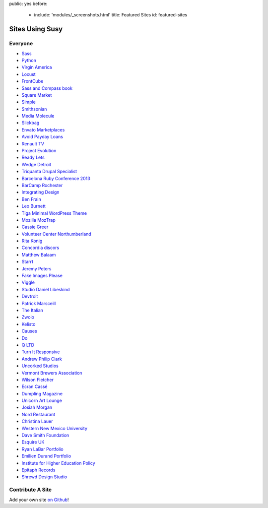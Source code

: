 public: yes
before:
  - include: 'modules/_screenshots.html'
    title: Featured Sites
    id: featured-sites


Sites Using Susy
================


Everyone
--------

- `Sass <http://sass-lang.com>`_
- `Python <http://python.org>`_
- `Virgin America <https://www.virginamerica.com/>`_
- `Locust <http://locust.io>`_
- `FrontCube <http://frontcube.com>`_
- `Sass and Compass book <http://sassandcompass.com>`_
- `Square Market <https://squareup.com/market>`_
- `Simple <http://simple.com>`_
- `Smithsonian <http://smithsonian.com/>`_
- `Media Molecule <http://mediamolecule.com>`_
- `Slickbag <http://slickbag.se>`_
- `Envato Marketplaces <http://envatomarketplaces.com/>`_
- `Avoid Payday Loans <http://avoidpaydayloans.com>`_
- `Renault TV <http://uk.renault.tv>`_
- `Project Evolution <http://www.projectevolution.com>`_
- `Ready Lets <http://www.readylets.co.uk>`_
- `Wedge Detroit <http://wedgedetroit.com>`_
- `Triquanta Drupal Specialist <http://www.triquanta.nl>`_
- `Barcelona Ruby Conference 2013 <http://www.baruco.org>`_
- `BarCamp Rochester <http://barcamproc.org>`_
- `Integrating Design <http://hholz.com>`_
- `Ben Frain <http://benfrain.com>`_
- `Leo Burnett <http://leoburnett.co.uk>`_
- `Tiga Minimal WordPress Theme <http://wordpress.org/extend/themes/tiga>`_
- `Mozilla MozTrap <https://moztrap.mozilla.org>`_
- `Cassie Greer <http://www.cassiegreer.com>`_
- `Volunteer Center Northumberland <https://volunteeringnorthumberland.org.uk>`_
- `Rita Konig <http://ritakonig.com>`_
- `Concordia discors <http://www.ffzg.unizg.hr/zbor/>`_
- `Matthew Balaam <http://www.matthewbalaam.co.uk>`_
- `Starrt <http://starrt.dk>`_
- `Jeremy Peters <http://jeremypeters.co.uk>`_
- `Fake Images Please <http://fakeimg.pl>`_
- `Viggle <http://www.viggle.com>`_
- `Studio Daniel Libeskind <http://daniel-libeskind.com>`_
- `Devtroit <http://devtroit.com>`_
- `Patrick Marsceill <http://patrickmarsceill.com>`_
- `The Italian <http://theitalian.com.au>`_
- `Zwoio <http://www.zwoio.de>`_
- `Kelisto <http://www.kelisto.es>`_
- `Causes <https://www.causes.com>`_
- `Do <http://do.com>`_
- `Q LTD <http://qltd.com>`_
- `Turn It Responsive <http://turnitresponsive.com>`_
- `Andrew Philip Clark <http://andrewphilipclark.com>`_
- `Uncorked Studios <http://uncorkedstudios.com/>`_
- `Vermont Brewers Association <http://www.vermontbrewers.com>`_
- `Wilson Fletcher <http://www.wilsonfletcher.com>`_
- `Ecran Cassé <http://ecrancasse.com>`_
- `Dumpling Magazine <http://www.dumplingmag.com>`_
- `Unicorn Art Lounge <http://www.unicorn-art-lounge.de>`_
- `Josiah Morgan <http://www.josiahmorgan.com>`_
- `Nord Restaurant <http://www.nordrestaurant.co.uk/>`_
- `Christina Lauer <http://christinalauer.net>`_
- `Western New Mexico University <http://wnmu.edu>`_
- `Dave Smith Foundation <http://davesmithfoundation.org>`_
- `Esquire UK <http://www.esquire.co.uk>`_
- `Ryan LaBar Portfolio <http://lost-designs.com>`_
- `Emilien Durand Portfolio <http://emiliendurand.fr>`_
- `Institute for Higher Education Policy <http://www.ihep.org>`_
- `Epitaph Records <http://epitaph.com>`_
- `Shrewd Design Studio <http://shrewd-design.com>`_

Contribute A Site
-----------------

Add your own site `on Github`_!

.. _on Github: https://github.com/ericam/susysite/tree/master/content/sites-using-susy.rst
